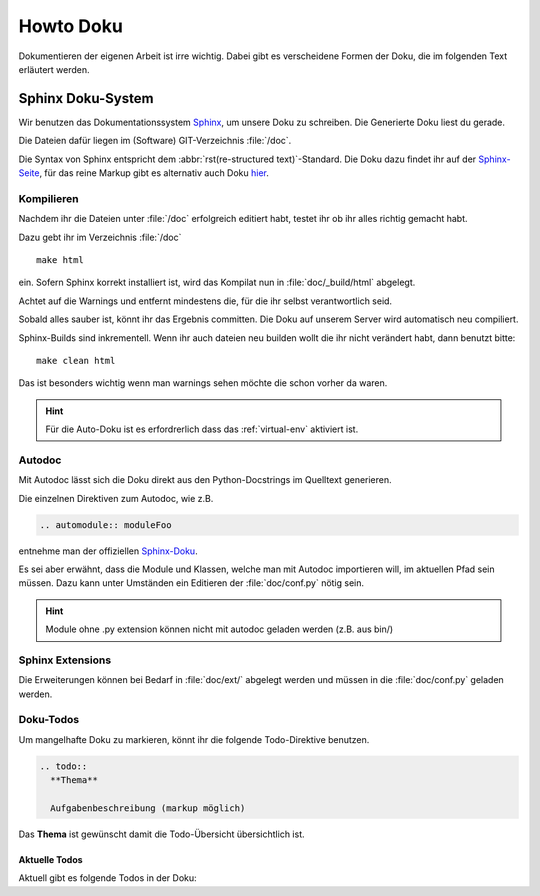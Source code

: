 .. _sec_doku:

Howto Doku
**********

Dokumentieren der eigenen Arbeit ist irre wichtig. Dabei gibt es verscheidene
Formen der Doku, die im folgenden Text erläutert werden.

Sphinx Doku-System
==================

Wir benutzen das Dokumentationssystem
`Sphinx <http://sphinx-doc.org/index.html>`_, um unsere Doku zu schreiben.
Die Generierte Doku liest du gerade.

Die Dateien dafür liegen im (Software) GIT-Verzeichnis :file:`/doc`.

Die Syntax von Sphinx entspricht dem :abbr:`rst(re-structured text)`-Standard.
Die Doku dazu findet ihr auf der `Sphinx-Seite <http://sphinx-doc.org/index.html>`_, 
für das reine Markup gibt es alternativ auch Doku  
`hier <http://docutils.sourceforge.net/docs/user/rst/quickref.html>`_.



Kompilieren
-----------

Nachdem ihr die Dateien unter :file:`/doc` erfolgreich editiert habt,
testet ihr ob ihr alles richtig gemacht habt.

Dazu gebt ihr im Verzeichnis :file:`/doc` ::

	make html

ein. Sofern Sphinx korrekt installiert ist, wird das Kompilat nun in
:file:`doc/_build/html` abgelegt.

Achtet auf die Warnings und entfernt mindestens die,
für die ihr selbst verantwortlich seid.

Sobald alles sauber ist, könnt ihr das Ergebnis committen.
Die Doku auf unserem Server wird automatisch neu compiliert.

Sphinx-Builds sind inkrementell. Wenn ihr auch dateien neu builden wollt die ihr nicht verändert habt, dann benutzt bitte::

  make clean html
  
Das ist besonders wichtig wenn man warnings sehen möchte die schon vorher da waren.

.. hint::
  Für die Auto-Doku ist es erfordrerlich dass das :ref:`virtual-env` aktiviert ist.

.. _autodoc:

Autodoc
-------

Mit Autodoc lässt sich die Doku direkt aus den Python-Docstrings
im Quelltext generieren.

Die einzelnen Direktiven zum Autodoc, wie z.B.

.. code-block:: rst

	.. automodule:: moduleFoo

entnehme man der offiziellen Sphinx-Doku_.

Es sei aber erwähnt, dass die Module und Klassen, welche man mit Autodoc
importieren will, im aktuellen Pfad sein müssen. Dazu kann unter Umständen
ein Editieren der :file:`doc/conf.py` nötig sein.

.. hint::
  Module ohne .py extension können nicht mit autodoc geladen werden (z.B. aus bin/)



Sphinx Extensions
-----------------

Die Erweiterungen können bei Bedarf in :file:`doc/ext/` abgelegt werden
und müssen in die :file:`doc/conf.py` geladen werden.



Doku-Todos
----------

Um mangelhafte Doku zu markieren, könnt ihr die folgende Todo-Direktive benutzen.

.. code-block:: rst

  .. todo:: 
    **Thema**

    Aufgabenbeschreibung (markup möglich)

Das **Thema** ist gewünscht damit die Todo-Übersicht übersichtlich ist.



Aktuelle Todos
^^^^^^^^^^^^^^

Aktuell gibt es folgende Todos in der Doku:

.. todolist::



.. _Redmine: http://redmine.bit-bots.de
.. _Sphinx-Doku: http://sphinx-doc.org/ext/autodoc.html
.. _CRM-System: http://crm.bit-bots.de
